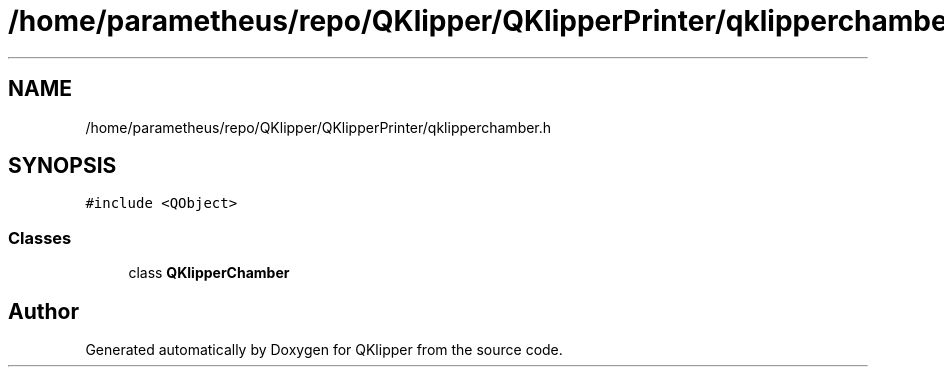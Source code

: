 .TH "/home/parametheus/repo/QKlipper/QKlipperPrinter/qklipperchamber.h" 3 "Version 0.2" "QKlipper" \" -*- nroff -*-
.ad l
.nh
.SH NAME
/home/parametheus/repo/QKlipper/QKlipperPrinter/qklipperchamber.h
.SH SYNOPSIS
.br
.PP
\fC#include <QObject>\fP
.br

.SS "Classes"

.in +1c
.ti -1c
.RI "class \fBQKlipperChamber\fP"
.br
.in -1c
.SH "Author"
.PP 
Generated automatically by Doxygen for QKlipper from the source code\&.
